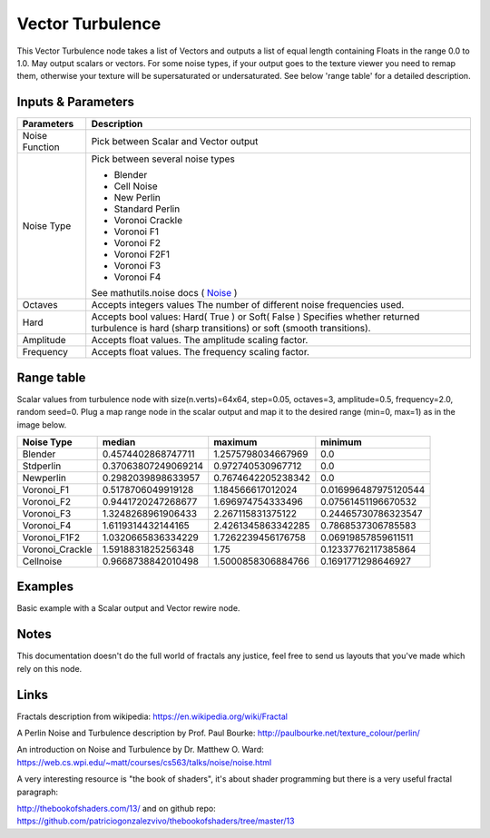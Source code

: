 Vector Turbulence
=================

This Vector Turbulence node takes a list of Vectors and outputs a list of equal length containing Floats in the range 0.0 to 1.0.
May output scalars or vectors.
For some noise types, if your output goes to the texture viewer you need to remap them, otherwise your texture
will be supersaturated or undersaturated. See below 'range table' for a detailed description.


Inputs & Parameters
-------------------

+----------------+-------------------------------------------------------------------------+
| Parameters     | Description                                                             |
+================+=========================================================================+
| Noise Function | Pick between Scalar and Vector output                                   |
+----------------+-------------------------------------------------------------------------+
| Noise Type     | Pick between several noise types                                        |
|                |                                                                         |
|                | - Blender                                                               |
|                | - Cell Noise                                                            |
|                | - New Perlin                                                            |
|                | - Standard Perlin                                                       |
|                | - Voronoi Crackle                                                       |
|                | - Voronoi F1                                                            |
|                | - Voronoi F2                                                            |
|                | - Voronoi F2F1                                                          |
|                | - Voronoi F3                                                            |
|                | - Voronoi F4                                                            |
|                |                                                                         |
|                | See mathutils.noise docs ( Noise_ )                                     |
+----------------+-------------------------------------------------------------------------+
| Octaves        | Accepts integers values                                                 |
|                | The number of different noise frequencies used.                         |
+----------------+-------------------------------------------------------------------------+
| Hard           | Accepts bool values: Hard( True ) or Soft( False )                      |
|                | Specifies whether returned turbulence                                   |
|                | is hard (sharp transitions) or soft (smooth transitions).               |
+----------------+-------------------------------------------------------------------------+
| Amplitude      | Accepts float values. The amplitude scaling factor.                     |
+----------------+-------------------------------------------------------------------------+
| Frequency      | Accepts float values. The frequency scaling factor.                     |
+----------------+-------------------------------------------------------------------------+


Range table
-----------
Scalar values from turbulence node with size(n.verts)=64x64, step=0.05, octaves=3, amplitude=0.5, frequency=2.0, random seed=0.
Plug a map range node in the scalar output and map it to the desired range (min=0, max=1) as in the image below.

+----------------+----------------------+---------------------+----------------------+
|  Noise Type    |       median         |  maximum            |   minimum            |
+================+======================+=====================+======================+
| Blender        | 0.4574402868747711   | 1.2575798034667969  | 0.0                  |
+----------------+----------------------+---------------------+----------------------+
| Stdperlin      | 0.37063807249069214  | 0.972740530967712   | 0.0                  |
+----------------+----------------------+---------------------+----------------------+
| Newperlin      | 0.2982039898633957   | 0.7674642205238342  | 0.0                  |
+----------------+----------------------+---------------------+----------------------+
| Voronoi_F1     | 0.5178706049919128   | 1.184566617012024   | 0.016996487975120544 |
+----------------+----------------------+---------------------+----------------------+
| Voronoi_F2     | 0.9441720247268677   | 1.696974754333496   | 0.07561451196670532  |
+----------------+----------------------+---------------------+----------------------+
| Voronoi_F3     | 1.3248268961906433   | 2.267115831375122   | 0.24465730786323547  |
+----------------+----------------------+---------------------+----------------------+
| Voronoi_F4     | 1.6119314432144165   | 2.4261345863342285  | 0.7868537306785583   |
+----------------+----------------------+---------------------+----------------------+
| Voronoi_F1F2   | 1.0320665836334229   | 1.7262239456176758  | 0.06919857859611511  |
+----------------+----------------------+---------------------+----------------------+
| Voronoi_Crackle| 1.5918831825256348   | 1.75                | 0.12337762117385864  |
+----------------+----------------------+---------------------+----------------------+
| Cellnoise      | 0.9668738842010498   | 1.5000858306884766  | 0.1691771298646927   |
+----------------+----------------------+---------------------+----------------------+

.. image:: https://cloud.githubusercontent.com/assets/1275858/23551043/81474db0-0014-11e7-9a40-233c30f75ce7.png



Examples
--------
.. image:: https://cloud.githubusercontent.com/assets/1275858/22593143/744dbdae-ea1d-11e6-8945-16a8be9f597c.png

Basic example with a Scalar output and Vector rewire node.


Notes
-----

This documentation doesn't do the full world of fractals any justice, feel free to send us layouts that you've made which rely on this node.

Links
-----
Fractals description from wikipedia: https://en.wikipedia.org/wiki/Fractal

A Perlin Noise and Turbulence description by Prof. Paul Bourke: http://paulbourke.net/texture_colour/perlin/

An introduction on Noise and Turbulence by Dr. Matthew O. Ward:  https://web.cs.wpi.edu/~matt/courses/cs563/talks/noise/noise.html

A very interesting resource is "the book of shaders", it's about shader programming but there is a very useful fractal paragraph:

http://thebookofshaders.com/13/ and on github repo: https://github.com/patriciogonzalezvivo/thebookofshaders/tree/master/13



.. _Noise: http://www.blender.org/documentation/blender_python_api_current/mathutils.noise.html
..
